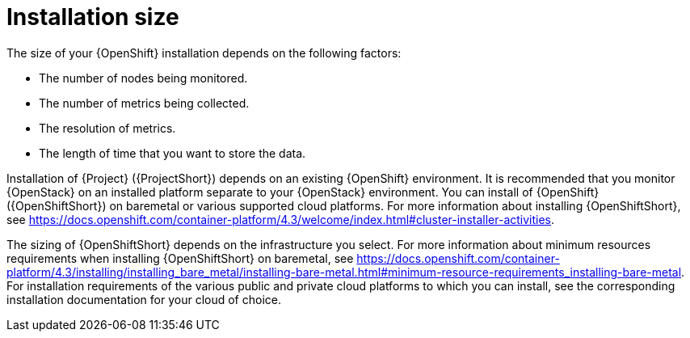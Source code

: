 // Module included in the following assemblies:
//
// <List assemblies here, each on a new line>

// This module can be included from assemblies using the following include statement:
// include::<path>/con_sizing-your-installation.adoc[leveloffset=+1]

// The file name and the ID are based on the module title. For example:
// * file name: con_my-concept-module-a.adoc
// * ID: [id='con_my-concept-module-a_{context}']
// * Title: = My concept module A
//
// The ID is used as an anchor for linking to the module. Avoid changing
// it after the module has been published to ensure existing links are not
// broken.
//
// The `context` attribute enables module reuse. Every module's ID includes
// {context}, which ensures that the module has a unique ID even if it is
// reused multiple times in a guide.
//
// In the title, include nouns that are used in the body text. This helps
// readers and search engines find information quickly.
// Do not start the title with a verb. See also _Wording of headings_
// in _The IBM Style Guide_.
[id='installation-size_{context}']
= Installation size

The size of your {OpenShift} installation depends on the following factors:

* The number of nodes being monitored.
* The number of metrics being collected.
* The resolution of metrics.
* The length of time that you want to store the data.

Installation of {Project} ({ProjectShort}) depends on an existing {OpenShift} environment. It is recommended that you monitor {OpenStack} on an installed platform separate to your {OpenStack} environment. You can install of {OpenShift} ({OpenShiftShort}) on baremetal or various supported cloud platforms. For more information about installing {OpenShiftShort}, see https://docs.openshift.com/container-platform/4.3/welcome/index.html#cluster-installer-activities.

The sizing of {OpenShiftShort} depends on the infrastructure you select. For more information about minimum resources requirements when installing {OpenShiftShort} on baremetal, see https://docs.openshift.com/container-platform/4.3/installing/installing_bare_metal/installing-bare-metal.html#minimum-resource-requirements_installing-bare-metal. For installation requirements of the various public and private cloud platforms to which you can install, see the corresponding installation documentation for your cloud of choice.

ifeval::["{build}" == "upstream"]
[id='development-environment-resource-requirement_{context}']
== Development environment resource requirements

You can create an all-in-one development environment for {ProjectShort} locally by using https://code-ready.github.io/crc/[CodeReady Containers]. The installation process of CodeReady Containers (CRC) is available at https://code-ready.github.io/crc/#installation_gsg.

The https://code-ready.github.io/crc/#minimum-system-requirements-hardware_gsg[minimum resource requirements] for CRC is not enough by default to run {ProjectShort}. It is recommended that your host system has the following resources available:

* 4 physical cores (8 hyperthreaded cores)
* 64 GB of memory
* 80 GB of storage space

After you complete the installation of CRC, use the `crc start` command to start your environment. The recommended minimum system resources for running {ProjectShort} in CodeReady Containers is 48 GB of memory and 8 virtual CPU cores:

----
crc start --memory=49152 --cpus=8
----

If you have an existing environment, delete it, and recreate it to ensure that the resource requests have an effect.

To recreate the environment:

. Run the `crc delete` command.
+
----
crc delete 
----

. Run the `crc start` command to create your environment:
+
----
crc start --memory=49152 --cpus=8
----
endif::[]
